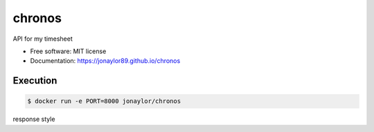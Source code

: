=======
chronos
=======


.. image:: https://img.shields.io/pypi/v/chronos-api.svg
        :target: https://pypi.python.org/pypi/chronos-api

.. image:: https://img.shields.io/travis/jonaylor89/chronos.svg
        :target: https://travis-ci.org/jonaylor89/chronos

.. image:: https://ci.appveyor.com/api/projects/status/jonaylor89/branch/master?svg=true
    :target: https://ci.appveyor.com/project/jonaylor89/chronos/branch/master
    :alt: Build status on Appveyor

.. image:: https://readthedocs.org/projects/chronos/badge/?version=latest
        :target: https://chronos.readthedocs.io/en/latest/?badge=latest
        :alt: Documentation Status


.. image:: https://pyup.io/repos/github/jonaylor89/chronos/shield.svg
     :target: https://pyup.io/repos/github/jonaylor89/chronos/
     :alt: Updates



API for my timesheet


* Free software: MIT license

* Documentation: https://jonaylor89.github.io/chronos


Execution
===========

.. code-block:: console

    $ docker run -e PORT=8000 jonaylor/chronos


response style

.. code-block:: javascript
  [
    Sunday
    Monday
    Tuesday
    Wednesday
    Thursday
    Friday
    Saturday
  ]
